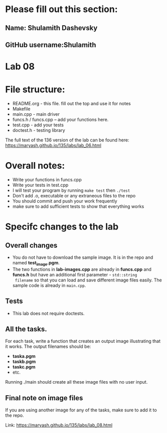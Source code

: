 * Please fill out this section:
** Name: Shulamith Dashevsky
** GitHub username:Shulamith

* Lab 08

* File structure:
- README.org - this file. fill out the top and use it for notes
- Makefile
- main.cpp - main driver
- funcs.h / funcs.cpp -- add your functions here.
- test.cpp - add your tests
- doctest.h - testing library

The full text of the 136 version of the lab can be found here:
https://maryash.github.io/135/labs/lab_06.html


* Overall notes:
- Write your functions in funcs.cpp
- Write your tests in test.cpp
- I will test your program by running ~make test~ then ~./test~
- Don't add .o, executable or any extraneous files to the repo
- You should commit and push your work frequently
- make sure to add sufficient tests to show that everything works
 
* Specifc changes to the lab
** Overall changes
- You do not have to download the sample image. It is in the repo and
  named *test_image.pgm*.
- The two functions in *lab-images.cpp* are already in *funcs.cpp* and
  *funcs.h* but have an additional first parameter - ~std::string
  filename~ so that you can load and save different image files
  easily. The sample code is already in ~main.cpp~. 
** Tests
- This lab does not require doctests.
** All the tasks.

For each task, write a function that creates an output image
illustrating that it works. The output filenames should be:
- *taska.pgm*
- *taskb.pgm*
- *taskc.pgm*
- etc.

Running ./main should create all these image files with no user input.
** Final note on image files
If you are using another image for any of the tasks, make sure to add
it to the repo.

Link: https://maryash.github.io/135/labs/lab_08.html
